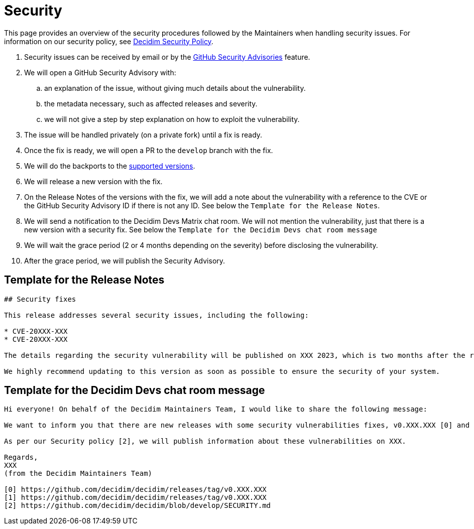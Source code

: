 = Security

This page provides an overview of the security procedures followed by the Maintainers when handling security issues. For information on our security policy, see https://github.com/decidim/decidim/blob/develop/SECURITY.md[Decidim Security Policy].

. Security issues can be received by email or by the https://github.com/decidim/decidim/security/advisories/new[GitHub Security Advisories] feature.
. We will open a GitHub Security Advisory with:
.. an explanation of the issue, without giving much details about the vulnerability.
.. the metadata necessary, such as affected releases and severity.
.. we will not give a step by step explanation on how to exploit the vulnerability.
. The issue will be handled privately (on a private fork) until a fix is ready.
. Once the fix is ready, we will open a PR to the `develop` branch with the fix.
. We will do the backports to the https://github.com/decidim/decidim/blob/develop/SECURITY.md[supported versions].
. We will release a new version with the fix.
. On the Release Notes of the versions with the fix, we will add a note about the vulnerability with a reference to the CVE or the GitHub Security Advisory ID if there is not any ID. See below the `Template for the Release Notes`.
. We will send a notification to the Decidim Devs Matrix chat room. We will not mention the vulnerability, just that there is a new version with a security fix. See below the `Template for the Decidim Devs chat room message`
. We will wait the grace period (2 or 4 months depending on the severity) before disclosing the vulnerability.
. After the grace period, we will publish the Security Advisory.

== Template for the Release Notes

[source,markdown]
----
## Security fixes

This release addresses several security issues, including the following:

* CVE-20XXX-XXX
* CVE-20XXX-XXX

The details regarding the security vulnerability will be published on XXX 2023, which is two months after the release date of this version. For more information, please refer to our [Security Policy](https://github.com/decidim/decidim/blob/develop/SECURITY.md).

We highly recommend updating to this version as soon as possible to ensure the security of your system.
----

== Template for the Decidim Devs chat room message

[source,markdown]
----
Hi everyone! On behalf of the Decidim Maintainers Team, I would like to share the following message:

We want to inform you that there are new releases with some security vulnerabilities fixes, v0.XXX.XXX [0] and v0.XXX.XXX [1]. We strongly recommend that you plan to update your installations accordingly.

As per our Security policy [2], we will publish information about these vulnerabilities on XXX.

Regards,
XXX
(from the Decidim Maintainers Team)

[0] https://github.com/decidim/decidim/releases/tag/v0.XXX.XXX
[1] https://github.com/decidim/decidim/releases/tag/v0.XXX.XXX
[2] https://github.com/decidim/decidim/blob/develop/SECURITY.md
----
